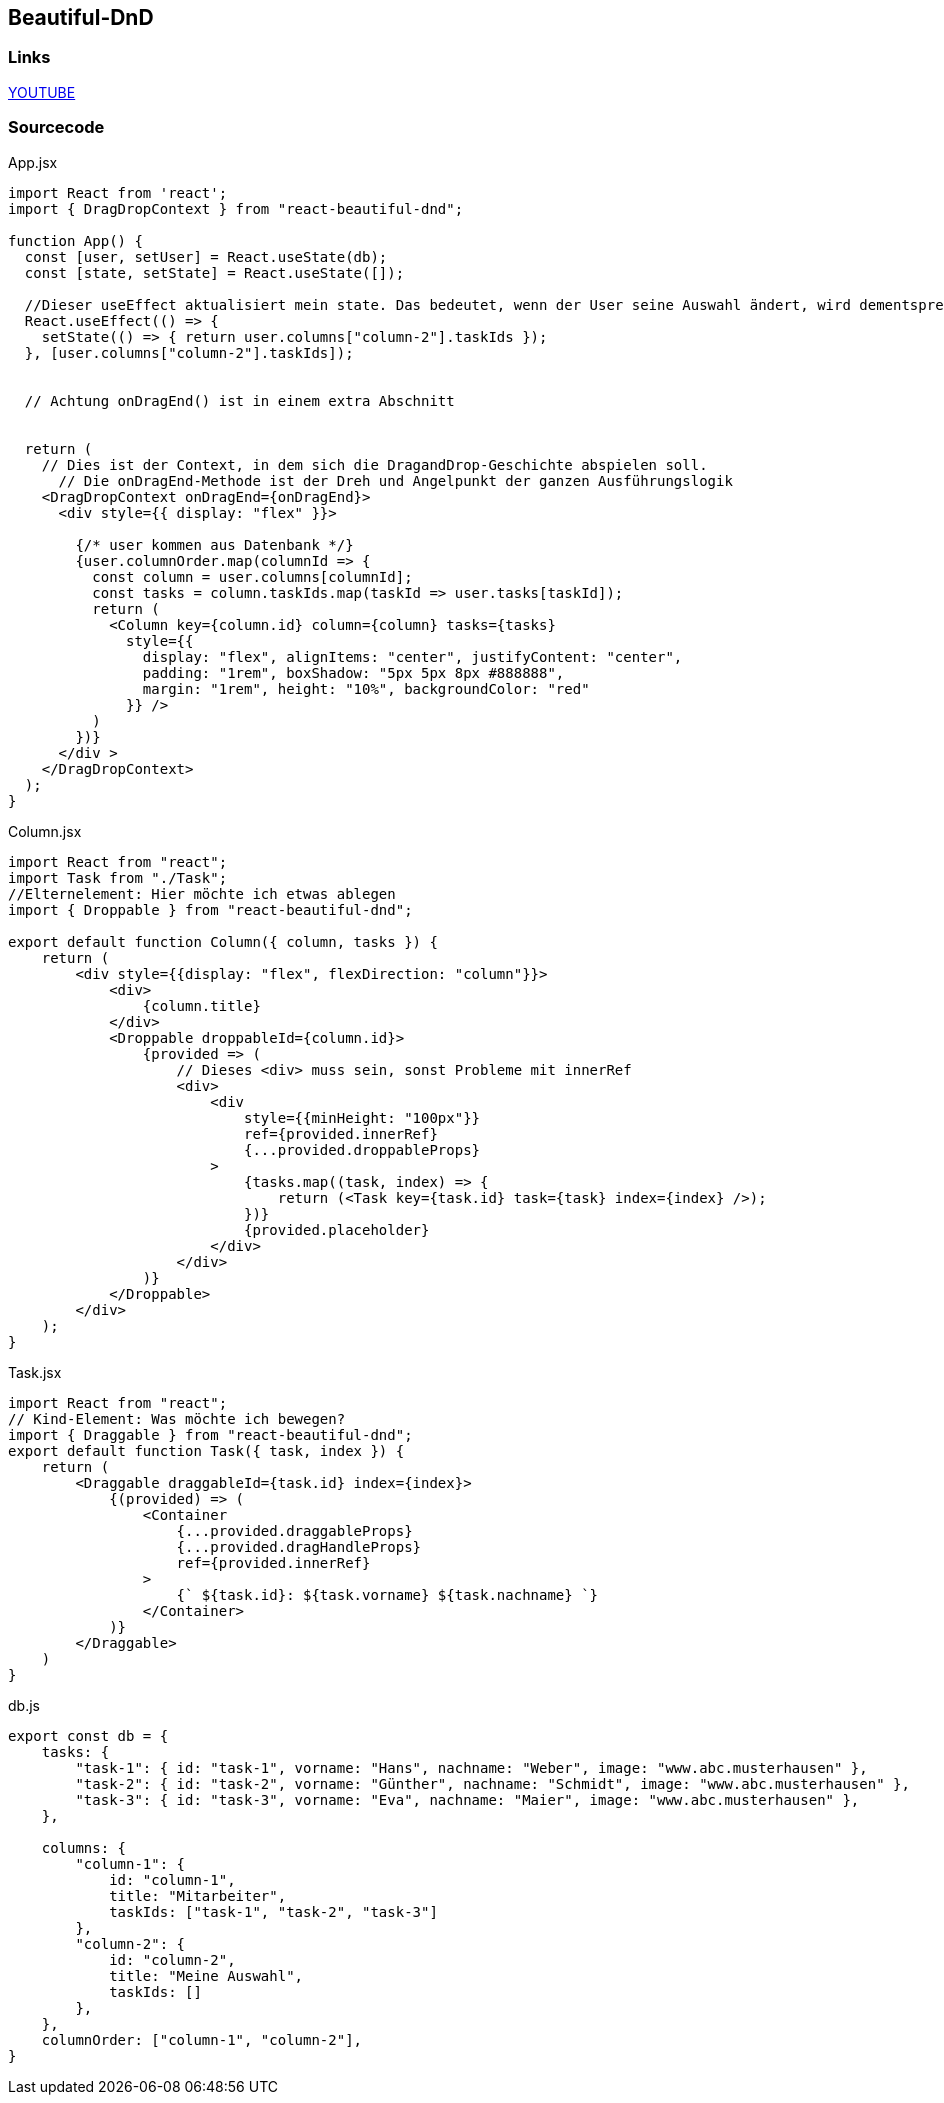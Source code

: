 == Beautiful-DnD

=== Links
https://www.youtube.com/watch?v=MYKwvGL1jU4&list=PLBguFN_KEgLimbYj8UgDmjKjLYalq63FQ&index=10[YOUTUBE] 



=== Sourcecode

.App.jsx
[source, javascript]
--
import React from 'react';
import { DragDropContext } from "react-beautiful-dnd";

function App() {
  const [user, setUser] = React.useState(db);
  const [state, setState] = React.useState([]);

  //Dieser useEffect aktualisiert mein state. Das bedeutet, wenn der User seine Auswahl ändert, wird dementsprechenden "Meine Auswahl" als State aktualisiert
  React.useEffect(() => {
    setState(() => { return user.columns["column-2"].taskIds });
  }, [user.columns["column-2"].taskIds]);


  // Achtung onDragEnd() ist in einem extra Abschnitt


  return (
    // Dies ist der Context, in dem sich die DragandDrop-Geschichte abspielen soll.
      // Die onDragEnd-Methode ist der Dreh und Angelpunkt der ganzen Ausführungslogik
    <DragDropContext onDragEnd={onDragEnd}>
      <div style={{ display: "flex" }}>

        {/* user kommen aus Datenbank */}
        {user.columnOrder.map(columnId => {
          const column = user.columns[columnId];
          const tasks = column.taskIds.map(taskId => user.tasks[taskId]);
          return (
            <Column key={column.id} column={column} tasks={tasks}
              style={{
                display: "flex", alignItems: "center", justifyContent: "center",
                padding: "1rem", boxShadow: "5px 5px 8px #888888",
                margin: "1rem", height: "10%", backgroundColor: "red"
              }} />
          )
        })}
      </div >
    </DragDropContext>
  );
}
--

.Column.jsx
[source, javascript]
--
import React from "react";
import Task from "./Task";
//Elternelement: Hier möchte ich etwas ablegen
import { Droppable } from "react-beautiful-dnd";

export default function Column({ column, tasks }) {
    return (
        <div style={{display: "flex", flexDirection: "column"}}>
            <div>
                {column.title}
            </div>
            <Droppable droppableId={column.id}>
                {provided => (
                    // Dieses <div> muss sein, sonst Probleme mit innerRef
                    <div>
                        <div
                            style={{minHeight: "100px"}}
                            ref={provided.innerRef}
                            {...provided.droppableProps}
                        >
                            {tasks.map((task, index) => {
                                return (<Task key={task.id} task={task} index={index} />);
                            })}
                            {provided.placeholder}
                        </div>
                    </div>
                )}
            </Droppable>
        </div>
    );
}
--

.Task.jsx
[source, javascript]
--
import React from "react";
// Kind-Element: Was möchte ich bewegen?
import { Draggable } from "react-beautiful-dnd";
export default function Task({ task, index }) {
    return (
        <Draggable draggableId={task.id} index={index}>
            {(provided) => (
                <Container 
                    {...provided.draggableProps}
                    {...provided.dragHandleProps}
                    ref={provided.innerRef}
                >
                    {` ${task.id}: ${task.vorname} ${task.nachname} `}
                </Container>
            )}
        </Draggable>
    )
}
--

.db.js
[source, javascript]
--
export const db = {
    tasks: {
        "task-1": { id: "task-1", vorname: "Hans", nachname: "Weber", image: "www.abc.musterhausen" },
        "task-2": { id: "task-2", vorname: "Günther", nachname: "Schmidt", image: "www.abc.musterhausen" },
        "task-3": { id: "task-3", vorname: "Eva", nachname: "Maier", image: "www.abc.musterhausen" },
    },

    columns: {
        "column-1": {
            id: "column-1",
            title: "Mitarbeiter",
            taskIds: ["task-1", "task-2", "task-3"]
        },
        "column-2": {
            id: "column-2",
            title: "Meine Auswahl",
            taskIds: []
        },
    },
    columnOrder: ["column-1", "column-2"],
}
--
